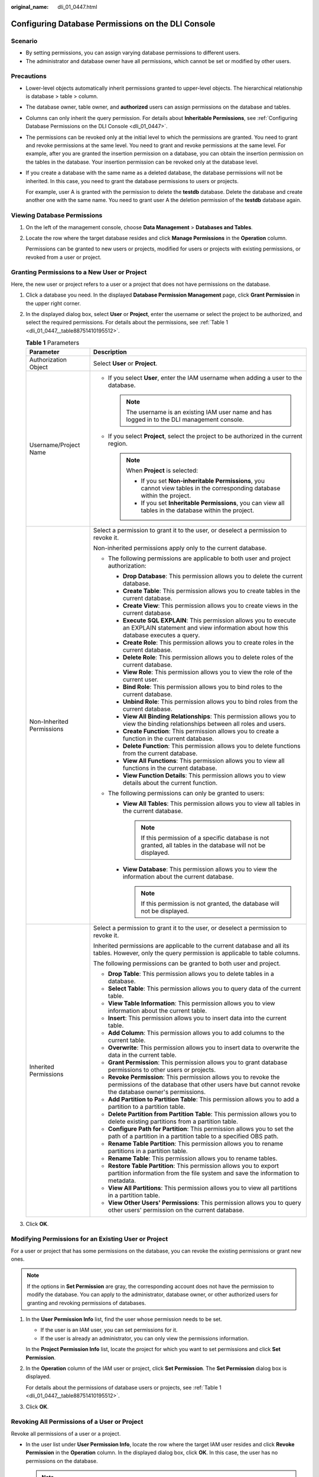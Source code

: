 :original_name: dli_01_0447.html

.. _dli_01_0447:

Configuring Database Permissions on the DLI Console
===================================================

Scenario
--------

-  By setting permissions, you can assign varying database permissions to different users.
-  The administrator and database owner have all permissions, which cannot be set or modified by other users.

Precautions
-----------

-  Lower-level objects automatically inherit permissions granted to upper-level objects. The hierarchical relationship is database > table > column.

-  The database owner, table owner, and **authorized** users can assign permissions on the database and tables.

-  Columns can only inherit the query permission. For details about **Inheritable Permissions**, see :ref:`Configuring Database Permissions on the DLI Console <dli_01_0447>`.

-  The permissions can be revoked only at the initial level to which the permissions are granted. You need to grant and revoke permissions at the same level. You need to grant and revoke permissions at the same level. For example, after you are granted the insertion permission on a database, you can obtain the insertion permission on the tables in the database. Your insertion permission can be revoked only at the database level.

-  If you create a database with the same name as a deleted database, the database permissions will not be inherited. In this case, you need to grant the database permissions to users or projects.

   For example, user A is granted with the permission to delete the **testdb** database. Delete the database and create another one with the same name. You need to grant user A the deletion permission of the **testdb** database again.

Viewing Database Permissions
----------------------------

#. On the left of the management console, choose **Data Management** > **Databases and Tables**.

#. Locate the row where the target database resides and click **Manage Permissions** in the **Operation** column.

   Permissions can be granted to new users or projects, modified for users or projects with existing permissions, or revoked from a user or project.

Granting Permissions to a New User or Project
---------------------------------------------

Here, the new user or project refers to a user or a project that does not have permissions on the database.

#. Click a database you need. In the displayed **Database Permission Management** page, click **Grant Permission** in the upper right corner.

#. In the displayed dialog box, select **User** or **Project**, enter the username or select the project to be authorized, and select the required permissions. For details about the permissions, see :ref:`Table 1 <dli_01_0447__table88751410195512>`.

   .. _dli_01_0447__table88751410195512:

   .. table:: **Table 1** Parameters

      +-----------------------------------+--------------------------------------------------------------------------------------------------------------------------------------------------------------------------+
      | Parameter                         | Description                                                                                                                                                              |
      +===================================+==========================================================================================================================================================================+
      | Authorization Object              | Select **User** or **Project**.                                                                                                                                          |
      +-----------------------------------+--------------------------------------------------------------------------------------------------------------------------------------------------------------------------+
      | Username/Project Name             | -  If you select **User**, enter the IAM username when adding a user to the database.                                                                                    |
      |                                   |                                                                                                                                                                          |
      |                                   |    .. note::                                                                                                                                                             |
      |                                   |                                                                                                                                                                          |
      |                                   |       The username is an existing IAM user name and has logged in to the DLI management console.                                                                         |
      |                                   |                                                                                                                                                                          |
      |                                   | -  If you select **Project**, select the project to be authorized in the current region.                                                                                 |
      |                                   |                                                                                                                                                                          |
      |                                   |    .. note::                                                                                                                                                             |
      |                                   |                                                                                                                                                                          |
      |                                   |       When **Project** is selected:                                                                                                                                      |
      |                                   |                                                                                                                                                                          |
      |                                   |       -  If you set **Non-inheritable Permissions**, you cannot view tables in the corresponding database within the project.                                            |
      |                                   |       -  If you set **Inheritable Permissions**, you can view all tables in the database within the project.                                                             |
      +-----------------------------------+--------------------------------------------------------------------------------------------------------------------------------------------------------------------------+
      | Non-Inherited Permissions         | Select a permission to grant it to the user, or deselect a permission to revoke it.                                                                                      |
      |                                   |                                                                                                                                                                          |
      |                                   | Non-inherited permissions apply only to the current database.                                                                                                            |
      |                                   |                                                                                                                                                                          |
      |                                   | -  The following permissions are applicable to both user and project authorization:                                                                                      |
      |                                   |                                                                                                                                                                          |
      |                                   |    -  **Drop Database**: This permission allows you to delete the current database.                                                                                      |
      |                                   |    -  **Create Table**: This permission allows you to create tables in the current database.                                                                             |
      |                                   |    -  **Create View**: This permission allows you to create views in the current database.                                                                               |
      |                                   |    -  **Execute SQL EXPLAIN**: This permission allows you to execute an EXPLAIN statement and view information about how this database executes a query.                 |
      |                                   |    -  **Create Role**: This permission allows you to create roles in the current database.                                                                               |
      |                                   |    -  **Delete Role**: This permission allows you to delete roles of the current database.                                                                               |
      |                                   |    -  **View Role**: This permission allows you to view the role of the current user.                                                                                    |
      |                                   |    -  **Bind Role**: This permission allows you to bind roles to the current database.                                                                                   |
      |                                   |    -  **Unbind Role**: This permission allows you to bind roles from the current database.                                                                               |
      |                                   |    -  **View All Binding Relationships**: This permission allows you to view the binding relationships between all roles and users.                                      |
      |                                   |    -  **Create Function**: This permission allows you to create a function in the current database.                                                                      |
      |                                   |    -  **Delete Function**: This permission allows you to delete functions from the current database.                                                                     |
      |                                   |    -  **View All Functions**: This permission allows you to view all functions in the current database.                                                                  |
      |                                   |    -  **View Function Details**: This permission allows you to view details about the current function.                                                                  |
      |                                   |                                                                                                                                                                          |
      |                                   | -  The following permissions can only be granted to users:                                                                                                               |
      |                                   |                                                                                                                                                                          |
      |                                   |    -  **View All Tables**: This permission allows you to view all tables in the current database.                                                                        |
      |                                   |                                                                                                                                                                          |
      |                                   |       .. note::                                                                                                                                                          |
      |                                   |                                                                                                                                                                          |
      |                                   |          If this permission of a specific database is not granted, all tables in the database will not be displayed.                                                     |
      |                                   |                                                                                                                                                                          |
      |                                   |    -  **View Database**: This permission allows you to view the information about the current database.                                                                  |
      |                                   |                                                                                                                                                                          |
      |                                   |       .. note::                                                                                                                                                          |
      |                                   |                                                                                                                                                                          |
      |                                   |          If this permission is not granted, the database will not be displayed.                                                                                          |
      +-----------------------------------+--------------------------------------------------------------------------------------------------------------------------------------------------------------------------+
      | Inherited Permissions             | Select a permission to grant it to the user, or deselect a permission to revoke it.                                                                                      |
      |                                   |                                                                                                                                                                          |
      |                                   | Inherited permissions are applicable to the current database and all its tables. However, only the query permission is applicable to table columns.                      |
      |                                   |                                                                                                                                                                          |
      |                                   | The following permissions can be granted to both user and project.                                                                                                       |
      |                                   |                                                                                                                                                                          |
      |                                   | -  **Drop Table**: This permission allows you to delete tables in a database.                                                                                            |
      |                                   | -  **Select Table**: This permission allows you to query data of the current table.                                                                                      |
      |                                   | -  **View Table Information**: This permission allows you to view information about the current table.                                                                   |
      |                                   | -  **Insert**: This permission allows you to insert data into the current table.                                                                                         |
      |                                   | -  **Add Column**: This permission allows you to add columns to the current table.                                                                                       |
      |                                   | -  **Overwrite**: This permission allows you to insert data to overwrite the data in the current table.                                                                  |
      |                                   | -  **Grant Permission**: This permission allows you to grant database permissions to other users or projects.                                                            |
      |                                   | -  **Revoke Permission**: This permission allows you to revoke the permissions of the database that other users have but cannot revoke the database owner's permissions. |
      |                                   | -  **Add Partition to Partition Table**: This permission allows you to add a partition to a partition table.                                                             |
      |                                   | -  **Delete Partition from Partition Table**: This permission allows you to delete existing partitions from a partition table.                                           |
      |                                   | -  **Configure Path for Partition**: This permission allows you to set the path of a partition in a partition table to a specified OBS path.                             |
      |                                   | -  **Rename Table Partition**: This permission allows you to rename partitions in a partition table.                                                                     |
      |                                   | -  **Rename Table**: This permission allows you to rename tables.                                                                                                        |
      |                                   | -  **Restore Table Partition**: This permission allows you to export partition information from the file system and save the information to metadata.                    |
      |                                   | -  **View All Partitions**: This permission allows you to view all partitions in a partition table.                                                                      |
      |                                   | -  **View Other Users' Permissions**: This permission allows you to query other users' permission on the current database.                                               |
      +-----------------------------------+--------------------------------------------------------------------------------------------------------------------------------------------------------------------------+

#. Click **OK**.

Modifying Permissions for an Existing User or Project
-----------------------------------------------------

For a user or project that has some permissions on the database, you can revoke the existing permissions or grant new ones.

.. note::

   If the options in **Set Permission** are gray, the corresponding account does not have the permission to modify the database. You can apply to the administrator, database owner, or other authorized users for granting and revoking permissions of databases.

#. In the **User Permission Info** list, find the user whose permission needs to be set.

   -  If the user is an IAM user, you can set permissions for it.
   -  If the user is already an administrator, you can only view the permissions information.

   In the **Project Permission Info** list, locate the project for which you want to set permissions and click **Set Permission**.

#. In the **Operation** column of the IAM user or project, click **Set Permission**. The **Set Permission** dialog box is displayed.

   For details about the permissions of database users or projects, see :ref:`Table 1 <dli_01_0447__table88751410195512>`.

#. Click **OK**.

Revoking All Permissions of a User or Project
---------------------------------------------

Revoke all permissions of a user or a project.

-  In the user list under **User Permission Info**, locate the row where the target IAM user resides and click **Revoke Permission** in the **Operation** column. In the displayed dialog box, click **OK**. In this case, the user has no permissions on the database.

   .. note::

      If a user is an administrator, **Revoke Permission** is gray, indicating that the user's permission cannot be revoked.

-  In the **Project Permission Info** area, select the project whose permissions need to be revoked and click **Revoke Permission** in the **Operation** column. After you click **OK**, the project does not have any permissions on the database.
